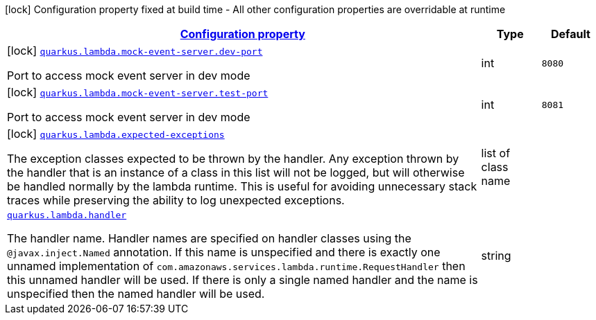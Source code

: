 [.configuration-legend]
icon:lock[title=Fixed at build time] Configuration property fixed at build time - All other configuration properties are overridable at runtime
[.configuration-reference.searchable, cols="80,.^10,.^10"]
|===

h|[[quarkus-amazon-lambda_configuration]]link:#quarkus-amazon-lambda_configuration[Configuration property]

h|Type
h|Default

a|icon:lock[title=Fixed at build time] [[quarkus-amazon-lambda_quarkus.lambda.mock-event-server.dev-port]]`link:#quarkus-amazon-lambda_quarkus.lambda.mock-event-server.dev-port[quarkus.lambda.mock-event-server.dev-port]`

[.description]
--
Port to access mock event server in dev mode
--|int 
|`8080`


a|icon:lock[title=Fixed at build time] [[quarkus-amazon-lambda_quarkus.lambda.mock-event-server.test-port]]`link:#quarkus-amazon-lambda_quarkus.lambda.mock-event-server.test-port[quarkus.lambda.mock-event-server.test-port]`

[.description]
--
Port to access mock event server in dev mode
--|int 
|`8081`


a|icon:lock[title=Fixed at build time] [[quarkus-amazon-lambda_quarkus.lambda.expected-exceptions]]`link:#quarkus-amazon-lambda_quarkus.lambda.expected-exceptions[quarkus.lambda.expected-exceptions]`

[.description]
--
The exception classes expected to be thrown by the handler. Any exception thrown by the handler that is an instance of a class in this list will not be logged, but will otherwise be handled normally by the lambda runtime. This is useful for avoiding unnecessary stack traces while preserving the ability to log unexpected exceptions.
--|list of class name 
|


a| [[quarkus-amazon-lambda_quarkus.lambda.handler]]`link:#quarkus-amazon-lambda_quarkus.lambda.handler[quarkus.lambda.handler]`

[.description]
--
The handler name. Handler names are specified on handler classes using the `@javax.inject.Named` annotation. If this name is unspecified and there is exactly one unnamed implementation of `com.amazonaws.services.lambda.runtime.RequestHandler` then this unnamed handler will be used. If there is only a single named handler and the name is unspecified then the named handler will be used.
--|string 
|

|===